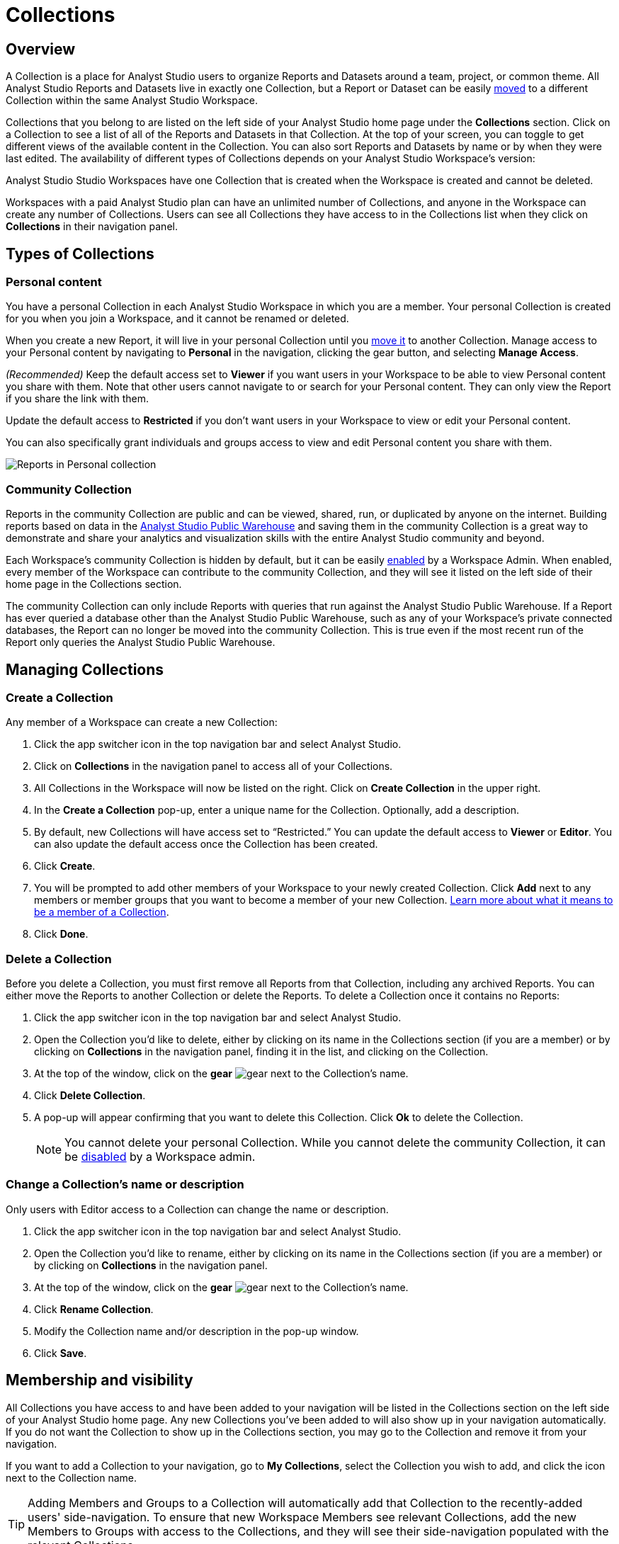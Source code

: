 = Collections
:categories: ["Navigate and organize content"]
:categories_weight: 3
:date: 2021-12-17
:description: A Collection is a group of reports organized around a team or project.
:ogdescription: A Collection is a group of reports organized around a team or project.
:path: /articles/spaces
:product: Analyst Studio

== Overview

A Collection is a place for {product} users to organize Reports and Datasets around a team, project, or common theme.
All {product} Reports and Datasets live in exactly one Collection, but a Report or Dataset can be easily xref:studio-organizing-reports.adoc#move-a-report-to-another-collection[moved] to a different Collection within the same {product} Workspace.

Collections that you belong to are listed on the left side of your {product} home page under the *Collections* section.
Click on a Collection to see a list of all of the Reports and Datasets in that Collection.
At the top of your screen, you can toggle to get different views of the available content in the Collection.
You can also sort Reports and Datasets by name or by when they were last edited.
The availability of different types of Collections depends on your {product} Workspace's version:

{product} Studio Workspaces have one Collection that is created when the Workspace is created and cannot be deleted.

Workspaces with a paid {product} plan can have an unlimited number of Collections, and anyone in the Workspace can create any number of Collections.
Users can see all Collections they have access to in the Collections list when they click on *Collections* in their navigation panel.

[#types-of-spaces]
== Types of Collections

[#personal-space]
=== Personal content

You have a personal Collection in each {product} Workspace in which you are a member.
Your personal Collection is created for you when you join a Workspace, and it cannot be renamed or deleted.

When you create a new Report, it will live in your personal Collection until you xref:studio-organizing-reports.adoc#move-a-report-to-another-collection[move it] to another Collection.
Manage access to your Personal content by navigating to *Personal* in the navigation, clicking the gear button, and selecting *Manage Access*.

_(Recommended)_ Keep the default access set to *Viewer* if you want users in your Workspace to be able to view Personal content you share with them.
Note that other users cannot navigate to or search for your Personal content.
They can only view the Report if you share the link with them.

Update the default access to *Restricted* if you don't want users in your Workspace to view or edit your Personal content.

You can also specifically grant individuals and groups access to view and edit Personal content you share with them.

image::personal_manage_access.png[Reports in Personal collection]

[#community-space]
=== Community Collection

Reports in the community Collection are public and can be viewed, shared, run, or duplicated by anyone on the internet.
Building reports based on data in the xref:studio-managing-database-connections.adoc#mode-public-warehouse[{product} Public Warehouse] and saving them in the community Collection is a great way to demonstrate and share your analytics and visualization skills with the entire {product} community and beyond.

Each Workspace's community Collection is hidden by default, but it can be easily xref:studio-sharing-and-embedding.adoc#sharing[enabled] by a Workspace Admin.
When enabled, every member of the Workspace can contribute to the community Collection, and they will see it listed on the left side of their home page in the Collections section.

The community Collection can only include Reports with queries that run against the {product} Public Warehouse.
If a Report has ever queried a database other than the {product} Public Warehouse, such as any of your Workspace's private connected databases, the Report can no longer be moved into the community Collection.
This is true even if the most recent run of the Report only queries the {product} Public Warehouse.

== Managing Collections
//+++<flag-icon>++++++</flag-icon>+++

=== Create a Collection

Any member of a Workspace can create a new Collection:

. Click the app switcher icon in the top navigation bar and select {product}.
. Click on *Collections* in the navigation panel to access all of your Collections.
. All Collections in the Workspace will now be listed on the right.
Click on *Create Collection* in the upper right.
. In the *Create a Collection* pop-up, enter a unique name for the Collection.
Optionally, add a description.
. By default, new Collections will have access set to "`Restricted.`" You can update the default access to *Viewer* or *Editor*.
You can also update the default access once the Collection has been created.
. Click *Create*.
. You will be prompted to add other members of your Workspace to your newly created Collection.
Click *Add* next to any members or member groups that you want to become a member of your new Collection.
<<membership-and-visibility,Learn more about what it means to be a member of a Collection>>.
. Click *Done*.

=== Delete a Collection

Before you delete a Collection, you must first remove all Reports from that Collection, including any archived Reports.
You can either move the Reports to another Collection or delete the Reports.
To delete a Collection once it contains no Reports:

. Click the app switcher icon in the top navigation bar and select {product}.
. Open the Collection you'd like to delete, either by clicking on its name in the Collections section (if you are a member) or by clicking on *Collections* in the navigation panel, finding it in the list, and clicking on the Collection.
. At the top of the window, click on the *gear* image:settings-mini-hover.svg[gear] next to the Collection's name.
. Click *Delete Collection*.
. A pop-up will appear confirming that you want to delete this Collection.
Click *Ok* to delete the Collection.
+
NOTE: You cannot delete your personal Collection. While you cannot delete the community Collection, it can be xref:studio-sharing-and-embedding.adoc#sharing[disabled] by a Workspace admin.

=== Change a Collection's name or description

Only users with Editor access to a Collection can change the name or description.

. Click the app switcher icon in the top navigation bar and select {product}.
. Open the Collection you'd like to rename, either by clicking on its name in the Collections section (if you are a member) or by clicking on *Collections* in the navigation panel.
. At the top of the window, click on the *gear* image:settings-mini-hover.svg[gear] next to the Collection's name.
. Click *Rename Collection*.
. Modify the Collection name and/or description in the pop-up window.
. Click *Save*.

[#membership-and-visibility]
== Membership and visibility
//+++<flag-icon>++++++</flag-icon>+++

All Collections you have access to and have been added to your navigation will be listed in the Collections section on the left side of your {product} home page.
Any new Collections you've been added to will also show up in your navigation automatically.
If you do not want the Collection to show up in the Collections section, you may go to the Collection and remove it from your navigation.

If you want to add a Collection to your navigation, go to *My Collections*, select the Collection you wish to add, and click the icon next to the Collection name.

TIP: Adding Members and Groups to a Collection will automatically add that Collection to the recently-added users' side-navigation. To ensure that new Workspace Members see relevant Collections, add the new Members to Groups with access to the Collections, and they will see their side-navigation populated with the relevant Collections.

image::add-to-nav.png[Add collection to navigation]

For more information on how to manage access, see xref:studio-permissions.adoc#set-up-collection-permissions[Collection permissions].

=== Add other members to a Collection

Only users with *Editor* access can add new members to a Collection.
Here's how:

. Click the app switcher icon in the top navigation bar and select {product}.
. Open the Collection that you want to add members to, either by clicking on its name in the Collections section (if you are a member), or by clicking on *Collections* in the navigation panel, finding it in the list, and clicking on the Collection.
. At the top of the window, click on the *gear* image:settings-mini-hover.svg[gear] next to the Collection's name.
. Click *Add Members*.
. Find all members or groups in the list that you'd like to add to this Collection.
Next to each one, click *Add*.
. When you are finished, click *Done*.

=== Remove other members from a Collection

Only users with *Editor* access can remove members from the Collection.
To remove members or groups from a Collection:

. Open the Collection you want to remove members from by clicking *Collections* on the navigation panel, finding it in the list and clicking on the Collection.
. Click the *gear* icon image:settings-mini-hover.svg[gear] next to the Collection's name.
. Click *Manage Access*.
. All members and groups with access to the Collection will be listed under *Additional Access*.
. Click the dropdown next to the member or group you want to remove access for and click *Remove Access*.

[#faqs]
== FAQs

[discrete]
=== *Q: Are restricted Collections synced to GitHub?*

Both restricted and public Collections are synced to GitHub.
Reports in users' personal Collections or the community Collection will not be synced.

[discrete]
=== *Q: How do Collection and Connection permissions determine Report access for users?*

Users must both have permission for the Connections used in a Report and the Collection that contains a Report in order to access the Report.
For example, if a user has view permission for all Connections used in a Report but is not a member of the private Collection containing the Report, they will be unable to view the Report.
They must have access to both.

Learn more about xref:studio-permissions.adoc[access control and permissions].
